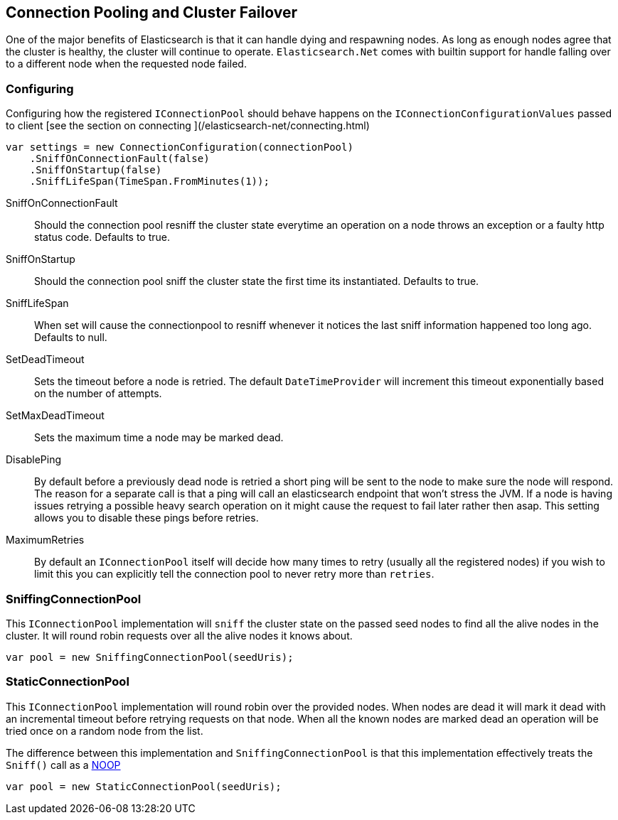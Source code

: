 [[cluster-failover]]
== Connection Pooling and Cluster Failover

One of the major benefits of Elasticsearch is that it can handle dying and respawning  nodes. 
As long as enough nodes agree that the cluster is healthy, the cluster will continue to operate.
`Elasticsearch.Net` comes with builtin support for handle falling over to a different node when the requested node failed.

=== Configuring 

Configuring how the registered `IConnectionPool` should behave happens on the `IConnectionConfigurationValues` passed to client 
[see the section on connecting ](/elasticsearch-net/connecting.html)

[source,csharp]
----
var settings = new ConnectionConfiguration(connectionPool)
    .SniffOnConnectionFault(false)
    .SniffOnStartup(false)
    .SniffLifeSpan(TimeSpan.FromMinutes(1));
----

SniffOnConnectionFault::

Should the connection pool resniff the cluster state everytime an operation on a node throws an exception or a faulty http status code.
Defaults to true.

SniffOnStartup::

Should the connection pool sniff the cluster state the first time its instantiated. Defaults to true.

SniffLifeSpan::

When set will cause the connectionpool to resniff whenever it notices the last sniff information happened too long ago. Defaults to null.

SetDeadTimeout::

Sets the timeout before a node is retried. 
The default `DateTimeProvider` will increment this timeout exponentially based on the number of attempts.

SetMaxDeadTimeout::
Sets the maximum time a node may be marked dead.

DisablePing::

By default before a previously dead node is retried a short ping will be sent to the node to make sure the node will respond. 
The reason for a separate call is that a ping will call an elasticsearch endpoint that won't stress the JVM. 
If a node is having issues retrying a possible heavy search operation on it might cause the request 
to fail later rather then asap. This setting allows you to disable these pings before retries.

MaximumRetries::

By default an `IConnectionPool` itself will decide how many times to retry (usually all the registered nodes) if you wish to 
limit this you can explicitly tell the connection pool to never retry more than `retries`.

[[sniffing-connection-pool]]
=== SniffingConnectionPool

This `IConnectionPool` implementation will `sniff` the cluster state on the passed seed nodes to find all the alive nodes in the cluster. It will round robin requests over all the alive nodes it knows about. 

[source,csharp]
----
var pool = new SniffingConnectionPool(seedUris);
----

[[static-connection-pool]]
=== StaticConnectionPool

This `IConnectionPool` implementation will round robin over the provided nodes. When nodes are dead it will mark it dead with an incremental timeout before 
retrying requests on that node. When all the known nodes are marked dead an operation will be tried once on a random node from the list. 

The difference between this implementation and `SniffingConnectionPool` is that this implementation effectively treats the `Sniff()` call as a 
http://en.wikipedia.org/wiki/Noop[NOOP]

[source,csharp]
----
var pool = new StaticConnectionPool(seedUris);
----
